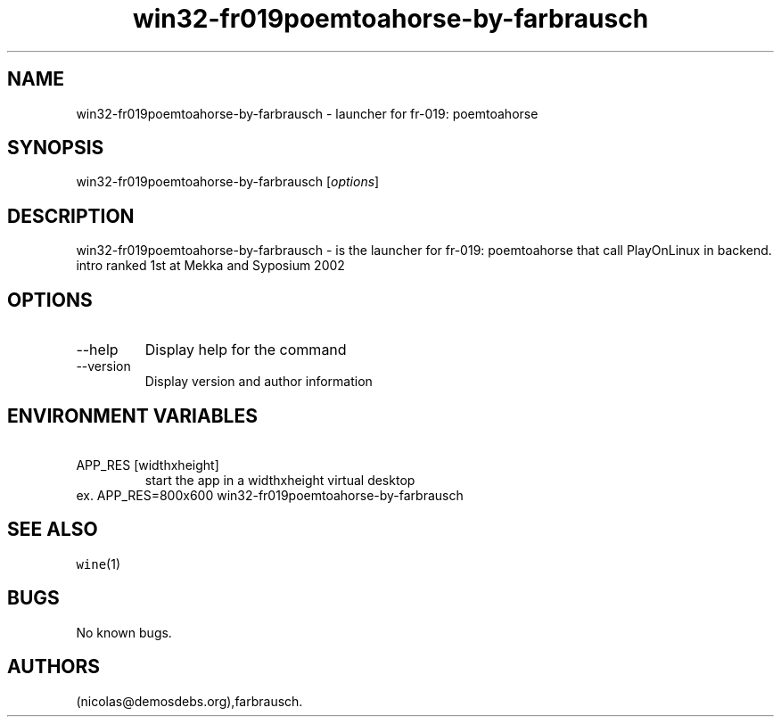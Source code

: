 .\" Automatically generated by Pandoc 2.9.2.1
.\"
.TH "win32-fr019poemtoahorse-by-farbrausch" "6" "2016-01-17" "fr-019: poemtoahorse User Manuals" ""
.hy
.SH NAME
.PP
win32-fr019poemtoahorse-by-farbrausch - launcher for fr-019:
poemtoahorse
.SH SYNOPSIS
.PP
win32-fr019poemtoahorse-by-farbrausch [\f[I]options\f[R]]
.SH DESCRIPTION
.PP
win32-fr019poemtoahorse-by-farbrausch - is the launcher for fr-019:
poemtoahorse that call PlayOnLinux in backend.
intro ranked 1st at Mekka and Syposium 2002
.SH OPTIONS
.TP
--help
Display help for the command
.TP
--version
Display version and author information
.SH ENVIRONMENT VARIABLES
.TP
\ APP_RES [widthxheight]
start the app in a widthxheight virtual desktop
.PD 0
.P
.PD
ex.
APP_RES=800x600 win32-fr019poemtoahorse-by-farbrausch
.SH SEE ALSO
.PP
\f[C]wine\f[R](1)
.SH BUGS
.PP
No known bugs.
.SH AUTHORS
(nicolas\[at]demosdebs.org),farbrausch.
